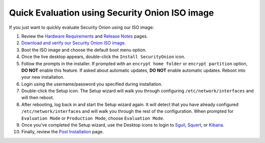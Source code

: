 Quick Evaluation using Security Onion ISO image
===============================================

If you just want to quickly evaluate Security Onion using our ISO image:

#. Review the `Hardware Requirements <Hardware>`__ and `Release Notes <Release-Notes>`__ pages.
#. `Download and verify our Security Onion ISO image <https://github.com/Security-Onion-Solutions/security-onion/blob/master/Verify_ISO.md>`__.
#. Boot the ISO image and choose the default boot menu option.
#. Once the live desktop appears, double-click the ``Install SecurityOnion`` icon.
#. Follow the prompts in the installer. If prompted with an ``encrypt home folder`` or ``encrypt partition`` option, **DO NOT** enable this feature. If asked about automatic updates, **DO NOT** enable automatic updates. Reboot into your new installation. 
#. Login using the username/password you specified during installation.
#. Double-click the Setup icon. The Setup wizard will walk you through configuring ``/etc/network/interfaces`` and will then reboot.
#. After rebooting, log back in and start the Setup wizard again. It will detect that you have already configured ``/etc/network/interfaces`` and will walk you through the rest of the configuration. When prompted for ``Evaluation Mode`` or ``Production Mode``, choose ``Evaluation Mode``.
#. Once you've completed the Setup wizard, use the Desktop icons to login to `<Sguil>`_, `<Squert>`_, or `<Kibana>`_.
#. Finally, review the `Post Installation <PostInstallation>`__ page.
